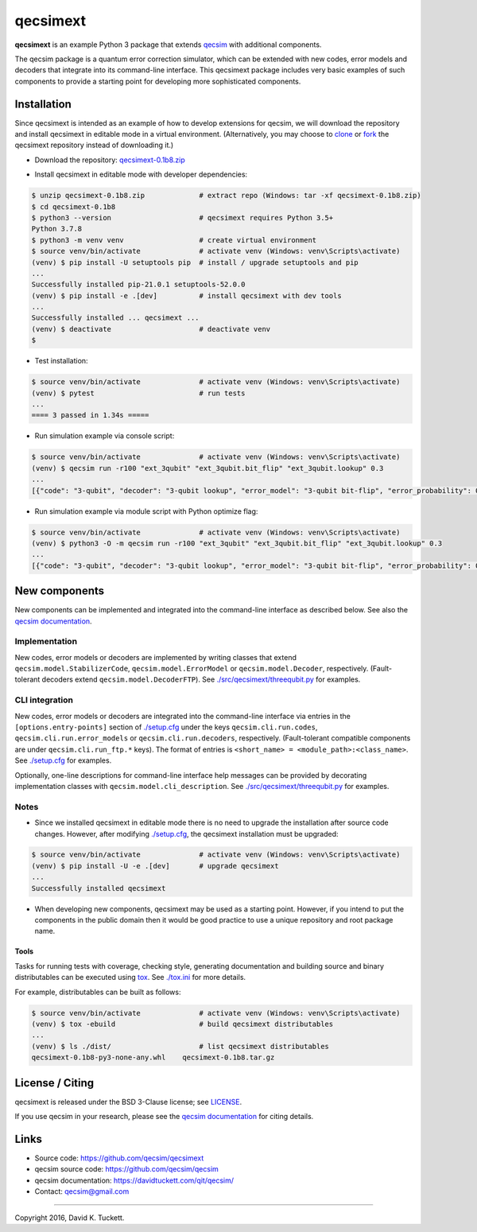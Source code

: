 qecsimext
=========

**qecsimext** is an example Python 3 package that extends `qecsim`_ with
additional components.

.. _qecsim: https://github.com/qecsim/qecsim

The qecsim package is a quantum error correction simulator, which can be
extended with new codes, error models and decoders that integrate into its
command-line interface. This qecsimext package includes very basic examples of
such components to provide a starting point for developing more sophisticated
components.


Installation
------------

Since qecsimext is intended as an example of how to develop extensions for
qecsim, we will download the repository and install qecsimext in editable mode
in a virtual environment.
(Alternatively, you may choose to `clone`_ or `fork`_ the qecsimext repository
instead of downloading it.)

.. _clone: https://docs.github.com/en/github/creating-cloning-and-archiving-repositories/cloning-a-repository
.. _fork: https://docs.github.com/en/github/getting-started-with-github/fork-a-repo

* Download the repository: `qecsimext-0.1b8.zip`_

.. _qecsimext-0.1b8.zip: https://github.com/qecsim/qecsimext/archive/0.1b8.zip

* Install qecsimext in editable mode with developer dependencies:

.. code-block:: text

    $ unzip qecsimext-0.1b8.zip             # extract repo (Windows: tar -xf qecsimext-0.1b8.zip)
    $ cd qecsimext-0.1b8
    $ python3 --version                     # qecsimext requires Python 3.5+
    Python 3.7.8
    $ python3 -m venv venv                  # create virtual environment
    $ source venv/bin/activate              # activate venv (Windows: venv\Scripts\activate)
    (venv) $ pip install -U setuptools pip  # install / upgrade setuptools and pip
    ...
    Successfully installed pip-21.0.1 setuptools-52.0.0
    (venv) $ pip install -e .[dev]          # install qecsimext with dev tools
    ...
    Successfully installed ... qecsimext ...
    (venv) $ deactivate                     # deactivate venv
    $


* Test installation:

.. code-block:: text

    $ source venv/bin/activate              # activate venv (Windows: venv\Scripts\activate)
    (venv) $ pytest                         # run tests
    ...
    ==== 3 passed in 1.34s =====

* Run simulation example via console script:

.. code-block:: text

    $ source venv/bin/activate              # activate venv (Windows: venv\Scripts\activate)
    (venv) $ qecsim run -r100 "ext_3qubit" "ext_3qubit.bit_flip" "ext_3qubit.lookup" 0.3
    ...
    [{"code": "3-qubit", "decoder": "3-qubit lookup", "error_model": "3-qubit bit-flip", "error_probability": 0.3, "logical_failure_rate": 0.22, ..., "wall_time": 0.043655599000000045}]

* Run simulation example via module script with Python optimize flag:

.. code-block:: text

    $ source venv/bin/activate              # activate venv (Windows: venv\Scripts\activate)
    (venv) $ python3 -O -m qecsim run -r100 "ext_3qubit" "ext_3qubit.bit_flip" "ext_3qubit.lookup" 0.3
    ...
    [{"code": "3-qubit", "decoder": "3-qubit lookup", "error_model": "3-qubit bit-flip", "error_probability": 0.3, "logical_failure_rate": 0.22, ..., "wall_time": 0.03045584499999965}]


New components
--------------

New components can be implemented and integrated into the command-line
interface as described below. See also the `qecsim documentation`_.

.. _qecsim documentation: https://davidtuckett.com/qit/qecsim/


Implementation
~~~~~~~~~~~~~~

New codes, error models or decoders are implemented by writing classes that
extend ``qecsim.model.StabilizerCode``, ``qecsim.model.ErrorModel`` or
``qecsim.model.Decoder``, respectively. (Fault-tolerant decoders extend
``qecsim.model.DecoderFTP``). See `<./src/qecsimext/threequbit.py>`__ for
examples.


CLI integration
~~~~~~~~~~~~~~~

New codes, error models or decoders are integrated into the command-line
interface via entries in the ``[options.entry-points]`` section of
`<./setup.cfg>`__ under the keys ``qecsim.cli.run.codes``,
``qecsim.cli.run.error_models`` or ``qecsim.cli.run.decoders``, respectively.
(Fault-tolerant compatible components are under ``qecsim.cli.run_ftp.*`` keys).
The format of entries is ``<short_name> = <module_path>:<class_name>``. See
`<./setup.cfg>`__ for examples.

Optionally, one-line descriptions for command-line interface help messages can
be provided by decorating implementation classes with
``qecsim.model.cli_description``. See `<./src/qecsimext/threequbit.py>`__ for
examples.


Notes
~~~~~

* Since we installed qecsimext in editable mode there is no need to upgrade the
  installation after source code changes. However, after modifying
  `<./setup.cfg>`__, the qecsimext installation must be upgraded:

.. code-block:: text

    $ source venv/bin/activate              # activate venv (Windows: venv\Scripts\activate)
    (venv) $ pip install -U -e .[dev]       # upgrade qecsimext
    ...
    Successfully installed qecsimext


* When developing new components, qecsimext may be used as a starting point.
  However, if you intend to put the components in the public domain then it
  would be good practice to use a unique repository and root package name.


Tools
_____

Tasks for running tests with coverage, checking style, generating documentation
and building source and binary distributables can be executed using tox_. See
`<./tox.ini>`__ for more details.

.. _tox: https://tox.readthedocs.io/

For example, distributables can be built as follows:

.. code-block:: text

    $ source venv/bin/activate              # activate venv (Windows: venv\Scripts\activate)
    (venv) $ tox -ebuild                    # build qecsimext distributables
    ...
    (venv) $ ls ./dist/                     # list qecsimext distributables
    qecsimext-0.1b8-py3-none-any.whl    qecsimext-0.1b8.tar.gz


License / Citing
----------------

qecsimext is released under the BSD 3-Clause license; see `<LICENSE>`__.

If you use qecsim in your research, please see the `qecsim documentation`_ for
citing details.


Links
-----

* Source code: https://github.com/qecsim/qecsimext
* qecsim source code: https://github.com/qecsim/qecsim
* qecsim documentation: https://davidtuckett.com/qit/qecsim/
* Contact: qecsim@gmail.com

----

Copyright 2016, David K. Tuckett.
